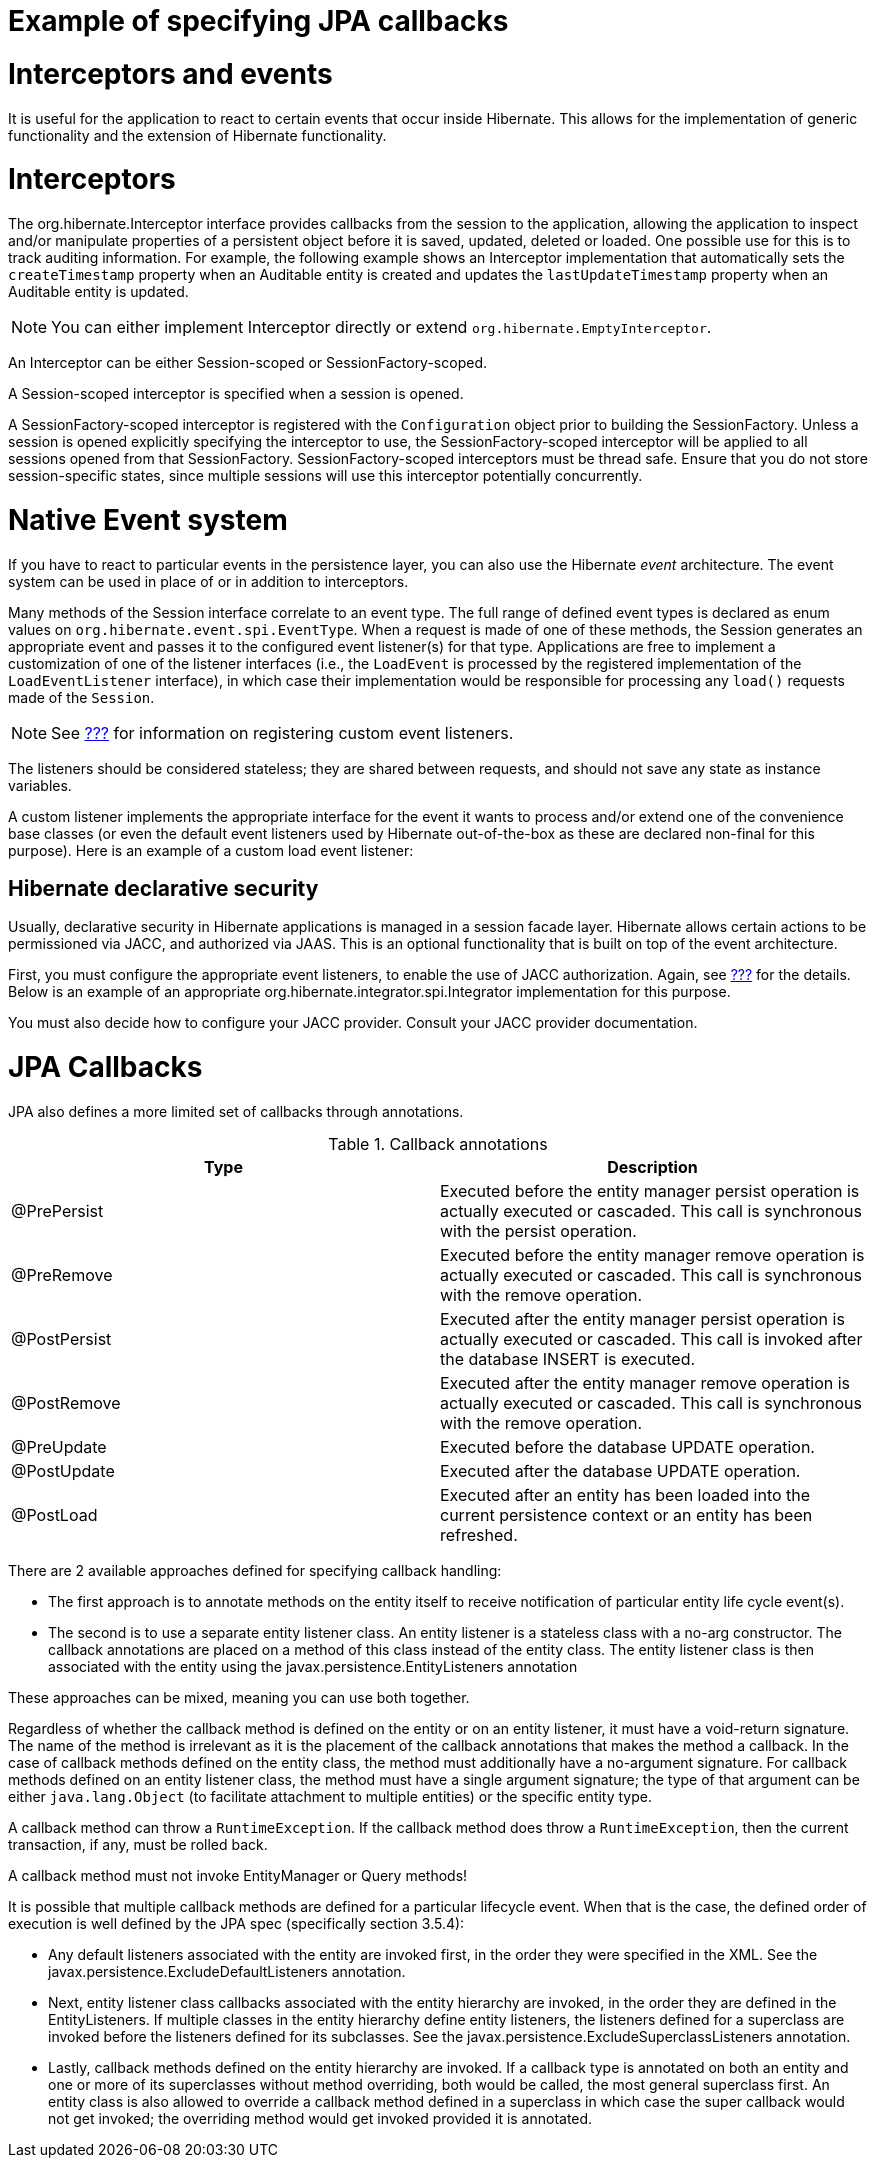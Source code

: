 Example of specifying JPA callbacks
===================================

[[events]]
= Interceptors and events

It is useful for the application to react to certain events that occur
inside Hibernate. This allows for the implementation of generic
functionality and the extension of Hibernate functionality.

= Interceptors

The org.hibernate.Interceptor interface provides callbacks from the
session to the application, allowing the application to inspect and/or
manipulate properties of a persistent object before it is saved,
updated, deleted or loaded. One possible use for this is to track
auditing information. For example, the following example shows an
Interceptor implementation that automatically sets the `createTimestamp`
property when an Auditable entity is created and updates the
`lastUpdateTimestamp` property when an Auditable entity is updated.

====
[NOTE]

You can either implement Interceptor directly or extend
`org.hibernate.EmptyInterceptor`.
====

An Interceptor can be either Session-scoped or SessionFactory-scoped.

A Session-scoped interceptor is specified when a session is opened.

A SessionFactory-scoped interceptor is registered with the
`Configuration` object prior to building the SessionFactory. Unless a
session is opened explicitly specifying the interceptor to use, the
SessionFactory-scoped interceptor will be applied to all sessions opened
from that SessionFactory. SessionFactory-scoped interceptors must be
thread safe. Ensure that you do not store session-specific states, since
multiple sessions will use this interceptor potentially concurrently.

= Native Event system

If you have to react to particular events in the persistence layer, you
can also use the Hibernate _event_ architecture. The event system can be
used in place of or in addition to interceptors.

Many methods of the Session interface correlate to an event type. The
full range of defined event types is declared as enum values on
`org.hibernate.event.spi.EventType`. When a request is made of one of
these methods, the Session generates an appropriate event and passes it
to the configured event listener(s) for that type. Applications are free
to implement a customization of one of the listener interfaces (i.e.,
the `LoadEvent` is processed by the registered implementation of the
`LoadEventListener` interface), in which case their implementation would
be responsible for processing any `load()` requests made of the
`Session`.

====
[NOTE]

See link:#registering-listeners-example[???] for information on
registering custom event listeners.
====

The listeners should be considered stateless; they are shared between
requests, and should not save any state as instance variables.

A custom listener implements the appropriate interface for the event it
wants to process and/or extend one of the convenience base classes (or
even the default event listeners used by Hibernate out-of-the-box as
these are declared non-final for this purpose). Here is an example of a
custom load event listener:

== Hibernate declarative security

Usually, declarative security in Hibernate applications is managed in a
session facade layer. Hibernate allows certain actions to be
permissioned via JACC, and authorized via JAAS. This is an optional
functionality that is built on top of the event architecture.

First, you must configure the appropriate event listeners, to enable the
use of JACC authorization. Again, see
link:#registering-listeners-example[???] for the details. Below is an
example of an appropriate org.hibernate.integrator.spi.Integrator
implementation for this purpose.

You must also decide how to configure your JACC provider. Consult your
JACC provider documentation.

= JPA Callbacks

JPA also defines a more limited set of callbacks through annotations.

.Callback annotations
[cols=",",options="header",]
|=======================================================================
|Type |Description
|@PrePersist |Executed before the entity manager persist operation is
actually executed or cascaded. This call is synchronous with the persist
operation.

|@PreRemove |Executed before the entity manager remove operation is
actually executed or cascaded. This call is synchronous with the remove
operation.

|@PostPersist |Executed after the entity manager persist operation is
actually executed or cascaded. This call is invoked after the database
INSERT is executed.

|@PostRemove |Executed after the entity manager remove operation is
actually executed or cascaded. This call is synchronous with the remove
operation.

|@PreUpdate |Executed before the database UPDATE operation.

|@PostUpdate |Executed after the database UPDATE operation.

|@PostLoad |Executed after an entity has been loaded into the current
persistence context or an entity has been refreshed.
|=======================================================================

There are 2 available approaches defined for specifying callback
handling:

* The first approach is to annotate methods on the entity itself to
receive notification of particular entity life cycle event(s).
* The second is to use a separate entity listener class. An entity
listener is a stateless class with a no-arg constructor. The callback
annotations are placed on a method of this class instead of the entity
class. The entity listener class is then associated with the entity
using the javax.persistence.EntityListeners annotation

These approaches can be mixed, meaning you can use both together.

Regardless of whether the callback method is defined on the entity or on
an entity listener, it must have a void-return signature. The name of
the method is irrelevant as it is the placement of the callback
annotations that makes the method a callback. In the case of callback
methods defined on the entity class, the method must additionally have a
no-argument signature. For callback methods defined on an entity
listener class, the method must have a single argument signature; the
type of that argument can be either `java.lang.Object` (to facilitate
attachment to multiple entities) or the specific entity type.

A callback method can throw a `RuntimeException`. If the callback method
does throw a `RuntimeException`, then the current transaction, if any,
must be rolled back.

A callback method must not invoke EntityManager or Query methods!

It is possible that multiple callback methods are defined for a
particular lifecycle event. When that is the case, the defined order of
execution is well defined by the JPA spec (specifically section 3.5.4):

* Any default listeners associated with the entity are invoked first, in
the order they were specified in the XML. See the
javax.persistence.ExcludeDefaultListeners annotation.
* Next, entity listener class callbacks associated with the entity
hierarchy are invoked, in the order they are defined in the
EntityListeners. If multiple classes in the entity hierarchy define
entity listeners, the listeners defined for a superclass are invoked
before the listeners defined for its subclasses. See the
javax.persistence.ExcludeSuperclassListeners annotation.
* Lastly, callback methods defined on the entity hierarchy are invoked.
If a callback type is annotated on both an entity and one or more of its
superclasses without method overriding, both would be called, the most
general superclass first. An entity class is also allowed to override a
callback method defined in a superclass in which case the super callback
would not get invoked; the overriding method would get invoked provided
it is annotated.
